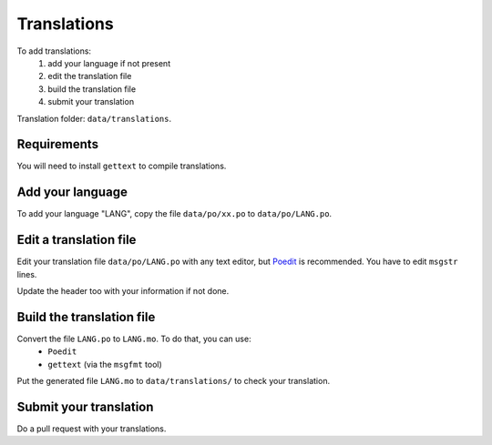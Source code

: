 Translations
============


To add translations:
    1. add your language if not present
    2. edit the translation file
    3. build the translation file
    4. submit your translation

Translation folder: ``data/translations``.


Requirements
------------

You will need to install ``gettext`` to compile translations.


Add your language
-----------------

To add your language "LANG", copy the file ``data/po/xx.po`` to ``data/po/LANG.po``.


Edit a translation file
------------------------

Edit your translation file ``data/po/LANG.po`` with any text editor, but `Poedit <https://poedit.net/>`_ is recommended. You have to edit ``msgstr`` lines.

Update the header too with your information if not done.


Build the translation file
--------------------------

Convert the file ``LANG.po`` to ``LANG.mo``. To do that, you can use:
    - ``Poedit``
    - ``gettext`` (via the ``msgfmt`` tool)

Put the generated file ``LANG.mo`` to ``data/translations/`` to check your
translation.


Submit your translation
-----------------------

Do a pull request with your translations.
